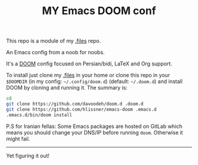 #+TITLE: MY Emacs DOOM conf

This repo is a module of my [[https://github.com/davoodeh/.files][.files]] repo.

An Emacs config from a noob for noobs.

It's a [[https://github.com/hlissner/doom-emacs][DOOM]] config focused on Persian/bidi, LaTeX and Org support.

To install just clone my [[https://github.com/davoodeh/.files][.files]] in your home or clone this repo in your =$DOOMDIR=
(in my config: =~/.config/doom.d=) (default: =~/.doom.d=) and install DOOM by cloning and running it.
The summary is:

#+BEGIN_SRC sh
cd
git clone https://github.com/davoodeh/doom.d .doom.d
git clone https://github.com/hlissner/emacs-doom .emacs.d
.emacs.d/bin/doom install
#+END_SRC

P.S for Iranian fellas: Some Emacs packages are hosted on GitLab which means you should change your DNS/IP before running ~doom~.
Otherwise it might fail.

-----
Yet figuring it out!
